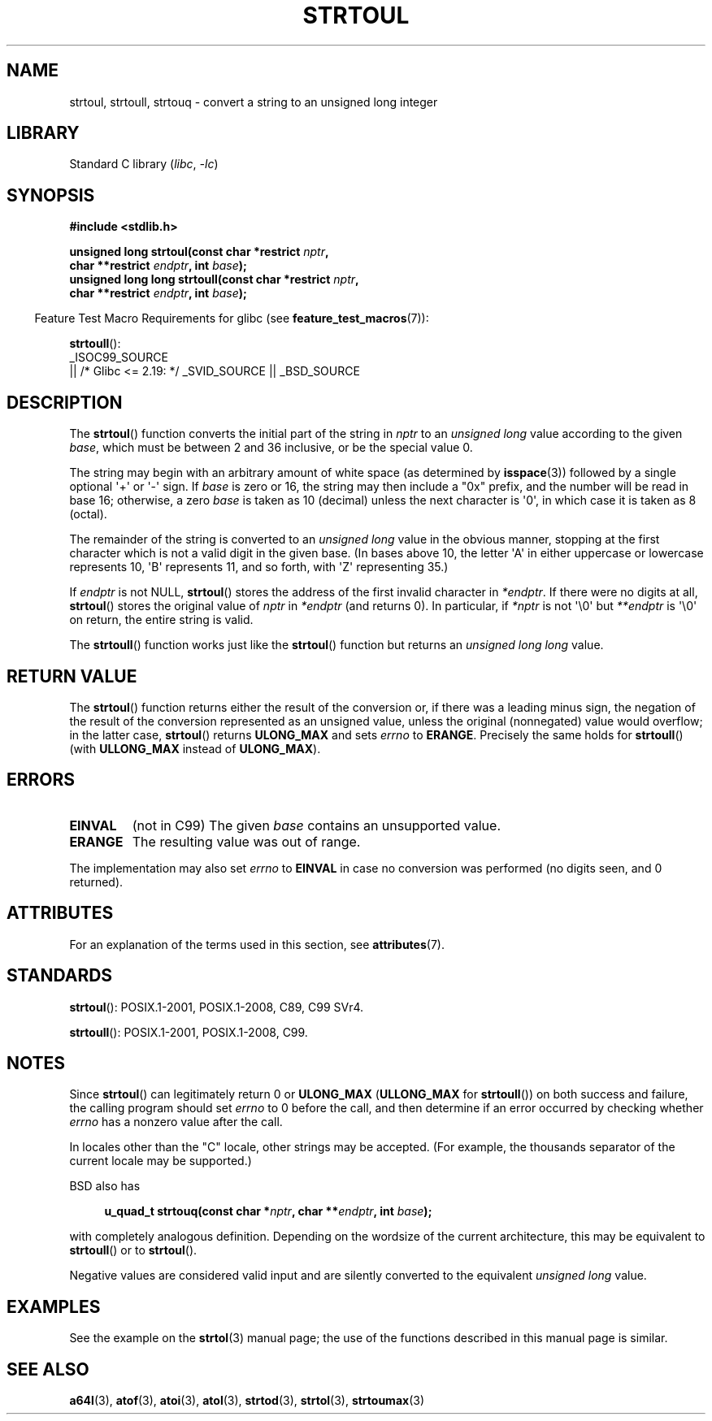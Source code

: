 .\" Copyright 1993 David Metcalfe (david@prism.demon.co.uk)
.\"
.\" SPDX-License-Identifier: Linux-man-pages-copyleft
.\"
.\" References consulted:
.\"     Linux libc source code
.\"     Lewine's _POSIX Programmer's Guide_ (O'Reilly & Associates, 1991)
.\"     386BSD man pages
.\" Modified Sun Jul 25 10:54:03 1993 by Rik Faith (faith@cs.unc.edu)
.\" Fixed typo, aeb, 950823
.\" 2002-02-22, joey, mihtjel: Added strtoull()
.\"
.TH STRTOUL 3  2021-03-22 "Linux man-pages (unreleased)"
.SH NAME
strtoul, strtoull, strtouq \- convert a string to an unsigned long integer
.SH LIBRARY
Standard C library
.RI ( libc ", " \-lc )
.SH SYNOPSIS
.nf
.B #include <stdlib.h>
.PP
.BI "unsigned long strtoul(const char *restrict " nptr ,
.BI "                      char **restrict " endptr ", int " base );
.BI "unsigned long long strtoull(const char *restrict " nptr ,
.BI "                      char **restrict " endptr ", int " base );
.fi
.PP
.RS -4
Feature Test Macro Requirements for glibc (see
.BR feature_test_macros (7)):
.RE
.PP
.BR strtoull ():
.nf
    _ISOC99_SOURCE
        || /* Glibc <= 2.19: */ _SVID_SOURCE || _BSD_SOURCE
.fi
.SH DESCRIPTION
The
.BR strtoul ()
function converts the initial part of the string
in
.I nptr
to an
.I "unsigned long"
value according to the
given
.IR base ,
which must be between 2 and 36 inclusive, or be
the special value 0.
.PP
The string may begin with an arbitrary amount of white space (as
determined by
.BR isspace (3))
followed by a single optional \(aq+\(aq or \(aq\-\(aq
sign.
If
.I base
is zero or 16, the string may then include a
"0x" prefix, and the number will be read in base 16; otherwise, a
zero
.I base
is taken as 10 (decimal) unless the next character
is \(aq0\(aq, in which case it is taken as 8 (octal).
.PP
The remainder of the string is converted to an
.I "unsigned long"
value in the obvious manner,
stopping at the first character which is not a
valid digit in the given base.
(In bases above 10, the letter \(aqA\(aq in
either uppercase or lowercase represents 10, \(aqB\(aq represents 11, and so
forth, with \(aqZ\(aq representing 35.)
.PP
If
.I endptr
is not NULL,
.BR strtoul ()
stores the address of the
first invalid character in
.IR *endptr .
If there were no digits at
all,
.BR strtoul ()
stores the original value of
.I nptr
in
.I *endptr
(and returns 0).
In particular, if
.I *nptr
is not \(aq\e0\(aq but
.I **endptr
is \(aq\e0\(aq on return, the entire string is valid.
.PP
The
.BR strtoull ()
function works just like the
.BR strtoul ()
function but returns an
.I "unsigned long long"
value.
.SH RETURN VALUE
The
.BR strtoul ()
function returns either the result of the conversion
or, if there was a leading minus sign, the negation of the result of the
conversion represented as an unsigned value,
unless the original (nonnegated) value would overflow; in
the latter case,
.BR strtoul ()
returns
.B ULONG_MAX
and sets
.I errno
to
.BR ERANGE .
Precisely the same holds for
.BR strtoull ()
(with
.B ULLONG_MAX
instead of
.BR ULONG_MAX ).
.SH ERRORS
.TP
.B EINVAL
(not in C99)
The given
.I base
contains an unsupported value.
.TP
.B ERANGE
The resulting value was out of range.
.PP
The implementation may also set
.I errno
to
.B EINVAL
in case
no conversion was performed (no digits seen, and 0 returned).
.SH ATTRIBUTES
For an explanation of the terms used in this section, see
.BR attributes (7).
.ad l
.nh
.TS
allbox;
lbx lb lb
l l l.
Interface	Attribute	Value
T{
.BR strtoul (),
.BR strtoull (),
.BR strtouq ()
T}	Thread safety	MT-Safe locale
.TE
.hy
.ad
.sp 1
.SH STANDARDS
.BR strtoul ():
POSIX.1-2001, POSIX.1-2008, C89, C99 SVr4.
.PP
.BR strtoull ():
POSIX.1-2001, POSIX.1-2008, C99.
.SH NOTES
Since
.BR strtoul ()
can legitimately return 0 or
.B ULONG_MAX
.RB ( ULLONG_MAX
for
.BR strtoull ())
on both success and failure, the calling program should set
.I errno
to 0 before the call,
and then determine if an error occurred by checking whether
.I errno
has a nonzero value after the call.
.PP
In locales other than the "C" locale, other strings may be accepted.
(For example, the thousands separator of the current locale may be
supported.)
.PP
BSD also has
.PP
.in +4n
.EX
.BI "u_quad_t strtouq(const char *" nptr ", char **" endptr ", int " base );
.EE
.in
.PP
with completely analogous definition.
Depending on the wordsize of the current architecture, this
may be equivalent to
.BR strtoull ()
or to
.BR strtoul ().
.PP
Negative values are considered valid input and are
silently converted to the equivalent
.I "unsigned long"
value.
.SH EXAMPLES
See the example on the
.BR strtol (3)
manual page;
the use of the functions described in this manual page is similar.
.SH SEE ALSO
.BR a64l (3),
.BR atof (3),
.BR atoi (3),
.BR atol (3),
.BR strtod (3),
.BR strtol (3),
.BR strtoumax (3)
